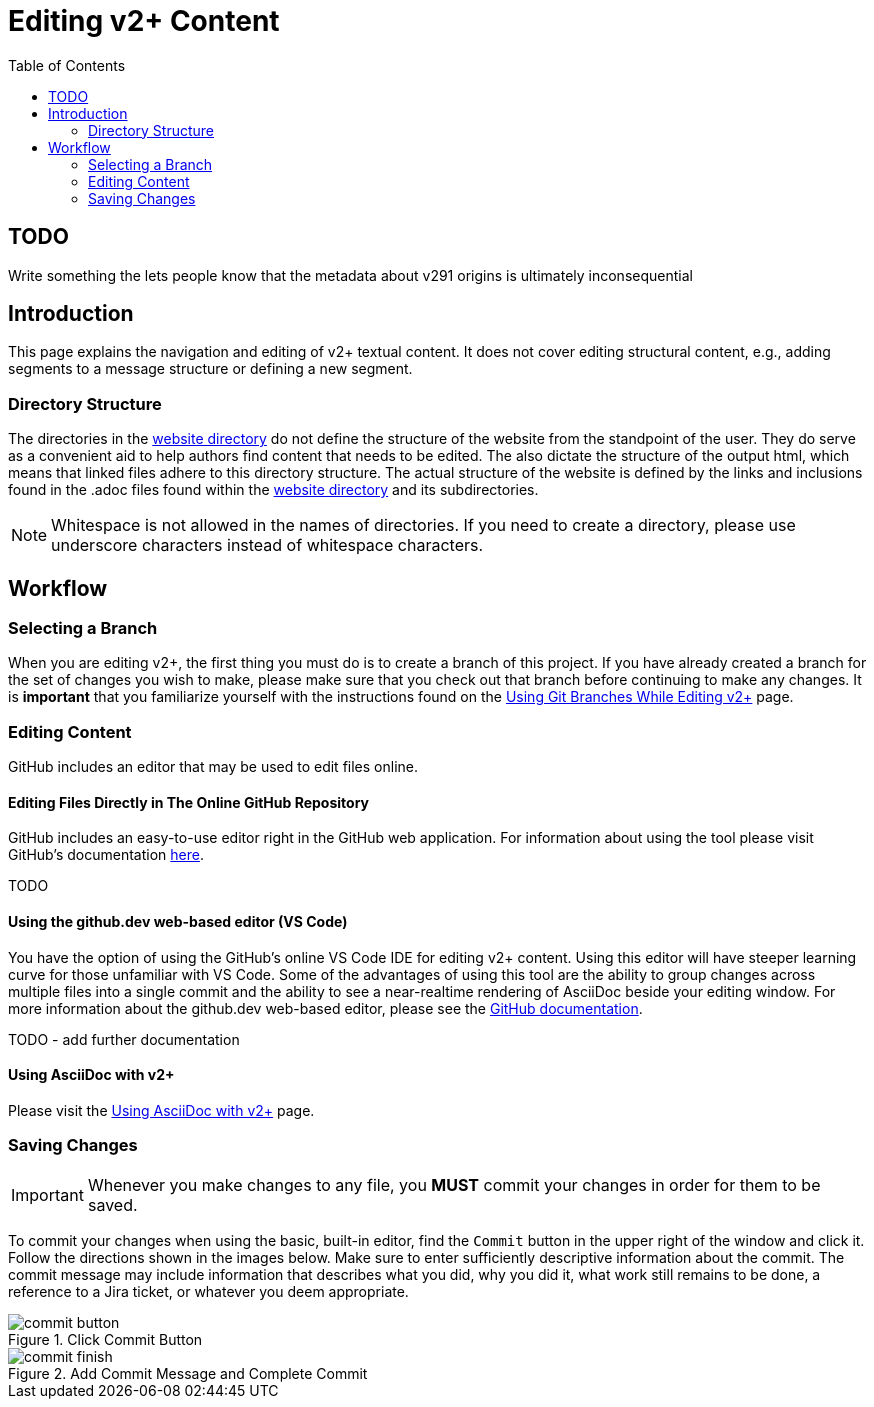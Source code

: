 = Editing v2+ Content
:toc:

== TODO

Write something the lets people know that the metadata about v291 origins is ultimately inconsequential

== Introduction

This page explains the navigation and editing of v2+ textual content.  It does not cover editing structural content, e.g., adding segments to a message structure or defining a new segment.

=== Directory Structure

The directories in the link:../website[website directory] do not define the structure of the website from the standpoint of the user.  They do serve as a convenient aid to help authors find content that needs to be edited.  The also dictate the structure of the output html, which means that linked files adhere to this directory structure.  The actual structure of the website is defined by the links and inclusions found in the .adoc files found within the link:../website[website directory] and its subdirectories. 

NOTE: Whitespace is not allowed in the names of directories.  If you need to create a directory, please use underscore characters instead of whitespace characters.

== Workflow

=== Selecting a Branch

When you are editing v2+, the first thing you must do is to create a branch of this project.  If you have already created a branch for the set of changes you wish to make, please make sure that you check out that branch before continuing to make any changes.  It is *important* that you familiarize yourself with the instructions found on the xref:branch_management.adoc[Using Git Branches While Editing v2+] page.

=== Editing Content

GitHub includes an editor that may be used to edit files online.

==== Editing Files Directly in The Online GitHub Repository

GitHub includes an easy-to-use editor right in the GitHub web application.  For information about using the tool please visit GitHub's documentation https://docs.github.com/en/codespaces/the-githubdev-web-based-editor[here].

TODO

==== Using the github.dev web-based editor (VS Code)

You have the option of using the GitHub's online VS Code IDE for editing v2+ content.  Using this editor will have steeper learning curve for those unfamiliar with VS Code.  Some of the advantages of using this tool are the ability to group changes across multiple files into a single commit and the ability to see a near-realtime rendering of AsciiDoc beside your editing window.  For more information about the github.dev web-based editor, please see the https://docs.github.com/en/codespaces/the-githubdev-web-based-editor[GitHub documentation].

TODO - add further documentation

==== Using AsciiDoc with v2+

Please visit the xref:using_asciidoc.adoc[Using AsciiDoc with v2+] page.

=== Saving Changes

[IMPORTANT]
Whenever you make changes to any file, you [red]*MUST* commit your changes in order for them to be saved.

To commit your changes when using the basic, built-in editor, find the `Commit` button in the upper right of the window and click it.  Follow the directions shown in the images below.  Make sure to enter sufficiently descriptive information about the commit.  The commit message may include information that describes what you did, why you did it, what work still remains to be done, a reference to a Jira ticket, or whatever you deem appropriate.

.Click Commit Button
image::images/commit_button.png[]

.Add Commit Message and Complete Commit
image::images/commit_finish.png[]

